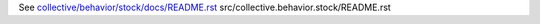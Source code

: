 See `collective/behavior/stock/docs/README.rst <https://github.com/collective/collective.behavior.stock/blob/master/collective/behavior/stock/docs/README.rst>`_
src/collective.behavior.stock/README.rst
